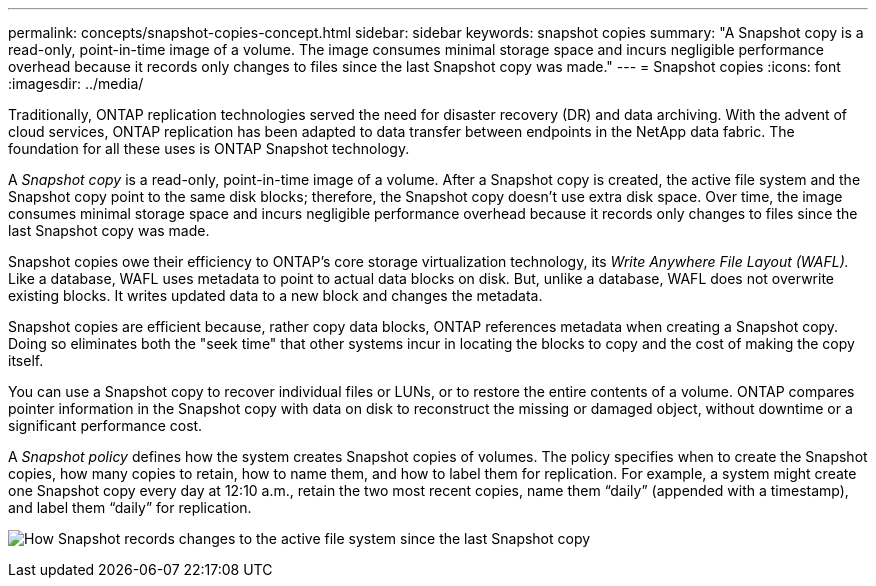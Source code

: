 ---
permalink: concepts/snapshot-copies-concept.html
sidebar: sidebar
keywords: snapshot copies
summary: "A Snapshot copy is a read-only, point-in-time image of a volume. The image consumes minimal storage space and incurs negligible performance overhead because it records only changes to files since the last Snapshot copy was made."
---
= Snapshot copies
:icons: font
:imagesdir: ../media/

[.lead]
Traditionally, ONTAP replication technologies served the need for disaster recovery (DR) and data archiving. With the advent of cloud services, ONTAP replication has been adapted to data transfer between endpoints in the NetApp data fabric. The foundation for all these uses is ONTAP Snapshot technology.

A _Snapshot copy_ is a read-only, point-in-time image of a volume. After a Snapshot copy is created, the active file system and the Snapshot copy point to the same disk blocks; therefore, the Snapshot copy doesn't use extra disk space. Over time, the image consumes minimal storage space and incurs negligible performance overhead because it records only changes to files since the last Snapshot copy was made.

Snapshot copies owe their efficiency to ONTAP's core storage virtualization technology, its _Write Anywhere File Layout (WAFL)._ Like a database, WAFL uses metadata to point to actual data blocks on disk. But, unlike a database, WAFL does not overwrite existing blocks. It writes updated data to a new block and changes the metadata.

Snapshot copies are efficient because, rather copy data blocks, ONTAP references metadata when creating a Snapshot copy. Doing so eliminates both the "seek time" that other systems incur in locating the blocks to copy and the cost of making the copy itself.

You can use a Snapshot copy to recover individual files or LUNs, or to restore the entire contents of a volume. ONTAP compares pointer information in the Snapshot copy with data on disk to reconstruct the missing or damaged object, without downtime or a significant performance cost.

A _Snapshot policy_ defines how the system creates Snapshot copies of volumes. The policy specifies when to create the Snapshot copies, how many copies to retain, how to name them, and how to label them for replication. For example, a system might create one Snapshot copy every day at 12:10 a.m., retain the two most recent copies, name them "`daily`" (appended with a timestamp), and label them "`daily`" for replication.

image:snapshot-copy.gif[How Snapshot records changes to the active file system since the last Snapshot copy]

// 2024-Jan-29, issue# 1237
// 2023 Nov 09, Jira 1466
